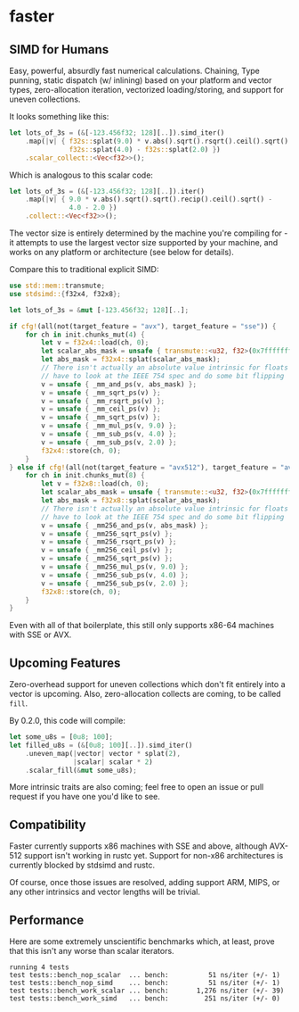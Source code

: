 * faster
  #+BEGIN_HTML
    <div>
      <a href="https://crates.io/crates/faster">
        <img src="https://img.shields.io/crates/v/faster.svg" alt="crates.io" />
      </a>
      <a href="https://travis-ci.org/AdamNiederer/faster">
        <img src="https://travis-ci.org/AdamNiederer/faster.svg?branch=master" alt="Build Status"/>
      </a>
    </div>
  #+END_HTML

** SIMD for Humans
Easy, powerful, absurdly fast numerical calculations. Chaining, Type punning,
static dispatch (w/ inlining) based on your platform and vector types,
zero-allocation iteration, vectorized loading/storing, and support for uneven
collections.

It looks something like this:
#+BEGIN_SRC rust
  let lots_of_3s = (&[-123.456f32; 128][..]).simd_iter()
      .map(|v| { f32s::splat(9.0) * v.abs().sqrt().rsqrt().ceil().sqrt() -
                 f32s::splat(4.0) - f32s::splat(2.0) })
      .scalar_collect::<Vec<f32>>();
#+END_SRC

Which is analogous to this scalar code:
#+BEGIN_SRC rust
  let lots_of_3s = (&[-123.456f32; 128][..]).iter()
      .map(|v| { 9.0 * v.abs().sqrt().sqrt().recip().ceil().sqrt() -
                 4.0 - 2.0 })
      .collect::<Vec<f32>>();
#+END_SRC

The vector size is entirely determined by the machine you're compiling for - it
attempts to use the largest vector size supported by your machine, and works on
any platform or architecture (see below for details).

Compare this to traditional explicit SIMD:
#+BEGIN_SRC rust
  use std::mem::transmute;
  use stdsimd::{f32x4, f32x8};

  let lots_of_3s = &mut [-123.456f32; 128][..];

  if cfg!(all(not(target_feature = "avx"), target_feature = "sse")) {
      for ch in init.chunks_mut(4) {
          let v = f32x4::load(ch, 0);
          let scalar_abs_mask = unsafe { transmute::<u32, f32>(0x7fffffff) };
          let abs_mask = f32x4::splat(scalar_abs_mask);
          // There isn't actually an absolute value intrinsic for floats - you
          // have to look at the IEEE 754 spec and do some bit flipping
          v = unsafe { _mm_and_ps(v, abs_mask) };
          v = unsafe { _mm_sqrt_ps(v) };
          v = unsafe { _mm_rsqrt_ps(v) };
          v = unsafe { _mm_ceil_ps(v) };
          v = unsafe { _mm_sqrt_ps(v) };
          v = unsafe { _mm_mul_ps(v, 9.0) };
          v = unsafe { _mm_sub_ps(v, 4.0) };
          v = unsafe { _mm_sub_ps(v, 2.0) };
          f32x4::store(ch, 0);
      }
  } else if cfg!(all(not(target_feature = "avx512"), target_feature = "avx")) {
      for ch in init.chunks_mut(8) {
          let v = f32x8::load(ch, 0);
          let scalar_abs_mask = unsafe { transmute::<u32, f32>(0x7fffffff) };
          let abs_mask = f32x8::splat(scalar_abs_mask);
          // There isn't actually an absolute value intrinsic for floats - you
          // have to look at the IEEE 754 spec and do some bit flipping
          v = unsafe { _mm256_and_ps(v, abs_mask) };
          v = unsafe { _mm256_sqrt_ps(v) };
          v = unsafe { _mm256_rsqrt_ps(v) };
          v = unsafe { _mm256_ceil_ps(v) };
          v = unsafe { _mm256_sqrt_ps(v) };
          v = unsafe { _mm256_mul_ps(v, 9.0) };
          v = unsafe { _mm256_sub_ps(v, 4.0) };
          v = unsafe { _mm256_sub_ps(v, 2.0) };
          f32x8::store(ch, 0);
      }
  }
#+END_SRC
Even with all of that boilerplate, this still only supports x86-64 machines with
SSE or AVX.
** Upcoming Features
Zero-overhead support for uneven collections which don't fit entirely into a
vector is upcoming. Also, zero-allocation collects are coming, to be called
~fill~.

By 0.2.0, this code will compile:

#+BEGIN_SRC rust
  let some_u8s = [0u8; 100];
  let filled_u8s = (&[0u8; 100][..]).simd_iter()
      .uneven_map(|vector| vector * splat(2),
                  |scalar| scalar * 2)
      .scalar_fill(&mut some_u8s);
#+END_SRC

More intrinsic traits are also coming; feel free to open an issue or pull
request if you have one you'd like to see.
** Compatibility
Faster currently supports x86 machines with SSE and above, although AVX-512
support isn't working in rustc yet. Support for non-x86 architectures is
currently blocked by stdsimd and rustc.

Of course, once those issues are resolved, adding support ARM, MIPS, or any
other intrinsics and vector lengths will be trivial.
** Performance
Here are some extremely unscientific benchmarks which, at least, prove that this
isn't any worse than scalar iterators.
#+BEGIN_SRC shell
  running 4 tests
  test tests::bench_nop_scalar  ... bench:          51 ns/iter (+/- 1)
  test tests::bench_nop_simd    ... bench:          51 ns/iter (+/- 1)
  test tests::bench_work_scalar ... bench:       1,276 ns/iter (+/- 39)
  test tests::bench_work_simd   ... bench:         251 ns/iter (+/- 0)
#+END_SRC
